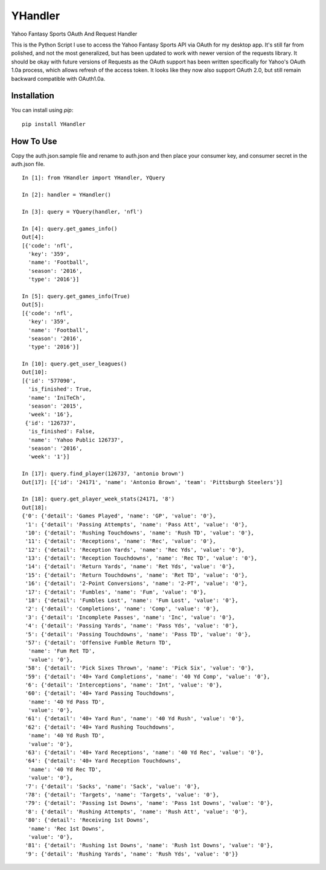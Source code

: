 YHandler
========

Yahoo Fantasy Sports OAuth And Request Handler

This is the Python Script I use to access the Yahoo Fantasy Sports API via OAuth for my desktop app. It's still far from polished, and not the most generalized, but has been updated to work with newer version of the requests library. It should be okay with future versions of Requests as the OAuth support has been written specifically for Yahoo's OAuth 1.0a process, which allows refresh of the access token. It looks like they now also support OAuth 2.0, but still remain backward compatible with OAuth1.0a.


Installation
------------

You can install using `pip`::

	pip install YHandler


How To Use
-----------

Copy the auth.json.sample file and rename to auth.json and then place your consumer key, and consumer secret in the auth.json file.

::

	In [1]: from YHandler import YHandler, YQuery

	In [2]: handler = YHandler()

	In [3]: query = YQuery(handler, 'nfl')

	In [4]: query.get_games_info()
	Out[4]: 
	[{'code': 'nfl',
	  'key': '359',
	  'name': 'Football',
	  'season': '2016',
	  'type': '2016'}]

	In [5]: query.get_games_info(True)
	Out[5]: 
	[{'code': 'nfl',
	  'key': '359',
	  'name': 'Football',
	  'season': '2016',
	  'type': '2016'}]

	In [10]: query.get_user_leagues()
	Out[10]: 
	[{'id': '577090',
	  'is_finished': True,
	  'name': 'IniTeCh',
	  'season': '2015',
	  'week': '16'},
	 {'id': '126737',
	  'is_finished': False,
	  'name': 'Yahoo Public 126737',
	  'season': '2016',
	  'week': '1'}]

	In [17]: query.find_player(126737, 'antonio brown')
	Out[17]: [{'id': '24171', 'name': 'Antonio Brown', 'team': 'Pittsburgh Steelers'}]

	In [18]: query.get_player_week_stats(24171, '8')
	Out[18]: 
	{'0': {'detail': 'Games Played', 'name': 'GP', 'value': '0'},
	 '1': {'detail': 'Passing Attempts', 'name': 'Pass Att', 'value': '0'},
	 '10': {'detail': 'Rushing Touchdowns', 'name': 'Rush TD', 'value': '0'},
	 '11': {'detail': 'Receptions', 'name': 'Rec', 'value': '0'},
	 '12': {'detail': 'Reception Yards', 'name': 'Rec Yds', 'value': '0'},
	 '13': {'detail': 'Reception Touchdowns', 'name': 'Rec TD', 'value': '0'},
	 '14': {'detail': 'Return Yards', 'name': 'Ret Yds', 'value': '0'},
	 '15': {'detail': 'Return Touchdowns', 'name': 'Ret TD', 'value': '0'},
	 '16': {'detail': '2-Point Conversions', 'name': '2-PT', 'value': '0'},
	 '17': {'detail': 'Fumbles', 'name': 'Fum', 'value': '0'},
	 '18': {'detail': 'Fumbles Lost', 'name': 'Fum Lost', 'value': '0'},
	 '2': {'detail': 'Completions', 'name': 'Comp', 'value': '0'},
	 '3': {'detail': 'Incomplete Passes', 'name': 'Inc', 'value': '0'},
	 '4': {'detail': 'Passing Yards', 'name': 'Pass Yds', 'value': '0'},
	 '5': {'detail': 'Passing Touchdowns', 'name': 'Pass TD', 'value': '0'},
	 '57': {'detail': 'Offensive Fumble Return TD',
	  'name': 'Fum Ret TD',
	  'value': '0'},
	 '58': {'detail': 'Pick Sixes Thrown', 'name': 'Pick Six', 'value': '0'},
	 '59': {'detail': '40+ Yard Completions', 'name': '40 Yd Comp', 'value': '0'},
	 '6': {'detail': 'Interceptions', 'name': 'Int', 'value': '0'},
	 '60': {'detail': '40+ Yard Passing Touchdowns',
	  'name': '40 Yd Pass TD',
	  'value': '0'},
	 '61': {'detail': '40+ Yard Run', 'name': '40 Yd Rush', 'value': '0'},
	 '62': {'detail': '40+ Yard Rushing Touchdowns',
	  'name': '40 Yd Rush TD',
	  'value': '0'},
	 '63': {'detail': '40+ Yard Receptions', 'name': '40 Yd Rec', 'value': '0'},
	 '64': {'detail': '40+ Yard Reception Touchdowns',
	  'name': '40 Yd Rec TD',
	  'value': '0'},
	 '7': {'detail': 'Sacks', 'name': 'Sack', 'value': '0'},
	 '78': {'detail': 'Targets', 'name': 'Targets', 'value': '0'},
	 '79': {'detail': 'Passing 1st Downs', 'name': 'Pass 1st Downs', 'value': '0'},
	 '8': {'detail': 'Rushing Attempts', 'name': 'Rush Att', 'value': '0'},
	 '80': {'detail': 'Receiving 1st Downs',
	  'name': 'Rec 1st Downs',
	  'value': '0'},
	 '81': {'detail': 'Rushing 1st Downs', 'name': 'Rush 1st Downs', 'value': '0'},
	 '9': {'detail': 'Rushing Yards', 'name': 'Rush Yds', 'value': '0'}}



